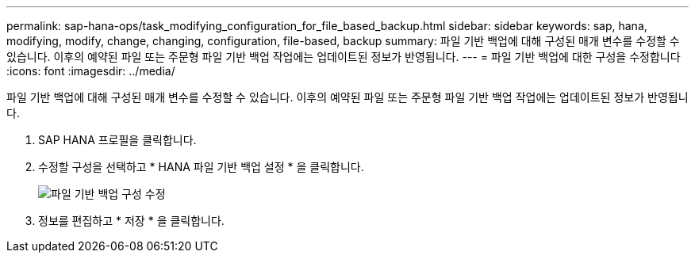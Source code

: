 ---
permalink: sap-hana-ops/task_modifying_configuration_for_file_based_backup.html 
sidebar: sidebar 
keywords: sap, hana, modifying, modify, change, changing, configuration, file-based, backup 
summary: 파일 기반 백업에 대해 구성된 매개 변수를 수정할 수 있습니다. 이후의 예약된 파일 또는 주문형 파일 기반 백업 작업에는 업데이트된 정보가 반영됩니다. 
---
= 파일 기반 백업에 대한 구성을 수정합니다
:icons: font
:imagesdir: ../media/


[role="lead"]
파일 기반 백업에 대해 구성된 매개 변수를 수정할 수 있습니다. 이후의 예약된 파일 또는 주문형 파일 기반 백업 작업에는 업데이트된 정보가 반영됩니다.

. SAP HANA 프로필을 클릭합니다.
. 수정할 구성을 선택하고 * HANA 파일 기반 백업 설정 * 을 클릭합니다.
+
image::../media/modifying_file_based_backup_configuration.gif[파일 기반 백업 구성 수정]

. 정보를 편집하고 * 저장 * 을 클릭합니다.


